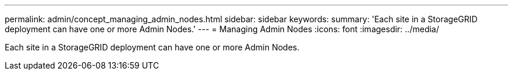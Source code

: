 ---
permalink: admin/concept_managing_admin_nodes.html
sidebar: sidebar
keywords: 
summary: 'Each site in a StorageGRID deployment can have one or more Admin Nodes.'
---
= Managing Admin Nodes
:icons: font
:imagesdir: ../media/

[.lead]
Each site in a StorageGRID deployment can have one or more Admin Nodes.
